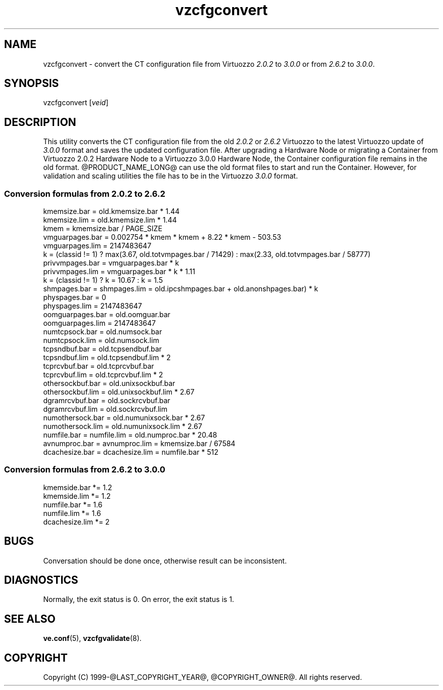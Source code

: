 .\" $Id$
.TH vzcfgconvert 8 "October 2009" "@PRODUCT_NAME_LONG@"
.SH NAME
vzcfgconvert \- convert the CT configuration file from Virtuozzo
\fI2.0.2\fR to \fI3.0.0\fR or from \fI2.6.2\fR to \fI3.0.0\fR.
.SH SYNOPSIS
vzcfgconvert [\fIveid\fR]
.SH DESCRIPTION
This utility converts the CT configuration file from the old \fI2.0.2\fR or \fI2.6.2\fR
Virtuozzo to the latest Virtuozzo update of \fI3.0.0\fR format and saves the updated
configuration file. After upgrading a Hardware Node or migrating a Container
from Virtuozzo 2.0.2 Hardware Node to a Virtuozzo 3.0.0 Hardware
Node, the Container configuration file remains in the old format.
@PRODUCT_NAME_LONG@ can use the old format files to start and run the Container. However, for validation and scaling utilities the file has to be in the
Virtuozzo \fI3.0.0\fR format.
.SS \fBConversion\ formulas from 2.0.2 to 2.6.2\fR
kmemsize.bar = old.kmemsize.bar * 1.44
.br
kmemsize.lim = old.kmemsize.lim * 1.44
.br
kmem = kmemsize.bar / PAGE_SIZE
.br
vmguarpages.bar = 0.002754 * kmem * kmem + 8.22 * kmem - 503.53
.br
vmguarpages.lim = 2147483647
.br
k = (classid != 1) ? max(3.67, old.totvmpages.bar / 71429) : max(2.33,
old.totvmpages.bar / 58777)
.br
privvmpages.bar = vmguarpages.bar * k
.br
privvmpages.lim = vmguarpages.bar * k * 1.11
.br
k = (classid != 1) ? k = 10.67 : k = 1.5
.br
shmpages.bar = shmpages.lim = old.ipcshmpages.bar + old.anonshpages.bar) * k
.br
physpages.bar = 0
.br
physpages.lim = 2147483647
.br
oomguarpages.bar = old.oomguar.bar
.br
oomguarpages.lim = 2147483647
.br
numtcpsock.bar = old.numsock.bar
.br
numtcpsock.lim = old.numsock.lim
.br
tcpsndbuf.bar = old.tcpsendbuf.bar
.br
tcpsndbuf.lim = old.tcpsendbuf.lim * 2
.br
tcprcvbuf.bar = old.tcprcvbuf.bar
.br
tcprcvbuf.lim = old.tcprcvbuf.lim * 2
.br
othersockbuf.bar = old.unixsockbuf.bar
.br
othersockbuf.lim = old.unixsockbuf.lim * 2.67
.br
dgramrcvbuf.bar = old.sockrcvbuf.bar
.br
dgramrcvbuf.lim = old.sockrcvbuf.lim
.br
numothersock.bar = old.numunixsock.bar * 2.67
.br
numothersock.lim = old.numunixsock.lim * 2.67
.br
numfile.bar = numfile.lim = old.numproc.bar * 20.48
.br
avnumproc.bar = avnumproc.lim = kmemsize.bar / 67584
.br
dcachesize.bar = dcachesize.lim = numfile.bar * 512
.SS \fBConversion\ formulas from 2.6.2 to 3.0.0\fR
kmemside.bar *= 1.2
.br
kmemside.lim *= 1.2
.br
numfile.bar *= 1.6
.br
numfile.lim *= 1.6
.br
dcachesize.lim *= 2
.SH BUGS
Conversation should be done once, otherwise result can be inconsistent.
.SH DIAGNOSTICS
Normally, the exit status is 0. On error, the exit status is 1.
.SH SEE ALSO
.BR ve.conf (5),
.BR vzcfgvalidate (8).
.SH COPYRIGHT
Copyright (C) 1999-@LAST_COPYRIGHT_YEAR@, @COPYRIGHT_OWNER@. All rights reserved.
